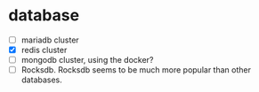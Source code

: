 * database
:PROPERTIES:
:CUSTOM_ID: database
:END:
- [ ] mariadb cluster
- [X] redis cluster
- [ ] mongodb cluster, using the docker?
- [ ] Rocksdb. Rocksdb seems to be much more popular than other
  databases.
